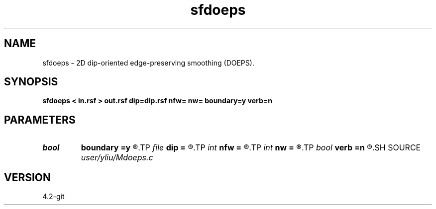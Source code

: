 .TH sfdoeps 1  "APRIL 2023" Madagascar "Madagascar Manuals"
.SH NAME
sfdoeps \- 2D dip-oriented edge-preserving smoothing (DOEPS). 
.SH SYNOPSIS
.B sfdoeps < in.rsf > out.rsf dip=dip.rsf nfw= nw= boundary=y verb=n
.SH PARAMETERS
.PD 0
.TP
.I bool   
.B boundary
.B =y
.R  [y/n]	if y, boundary is data, whereas zero
.TP
.I file   
.B dip
.B =
.R  	auxiliary input file name
.TP
.I int    
.B nfw
.B =
.R  	filter-window length (positive and odd integer)
.TP
.I int    
.B nw
.B =
.R  	data-window length (positive and odd integer)
.TP
.I bool   
.B verb
.B =n
.R  [y/n]	verbosity flag
.SH SOURCE
.I user/yliu/Mdoeps.c
.SH VERSION
4.2-git
